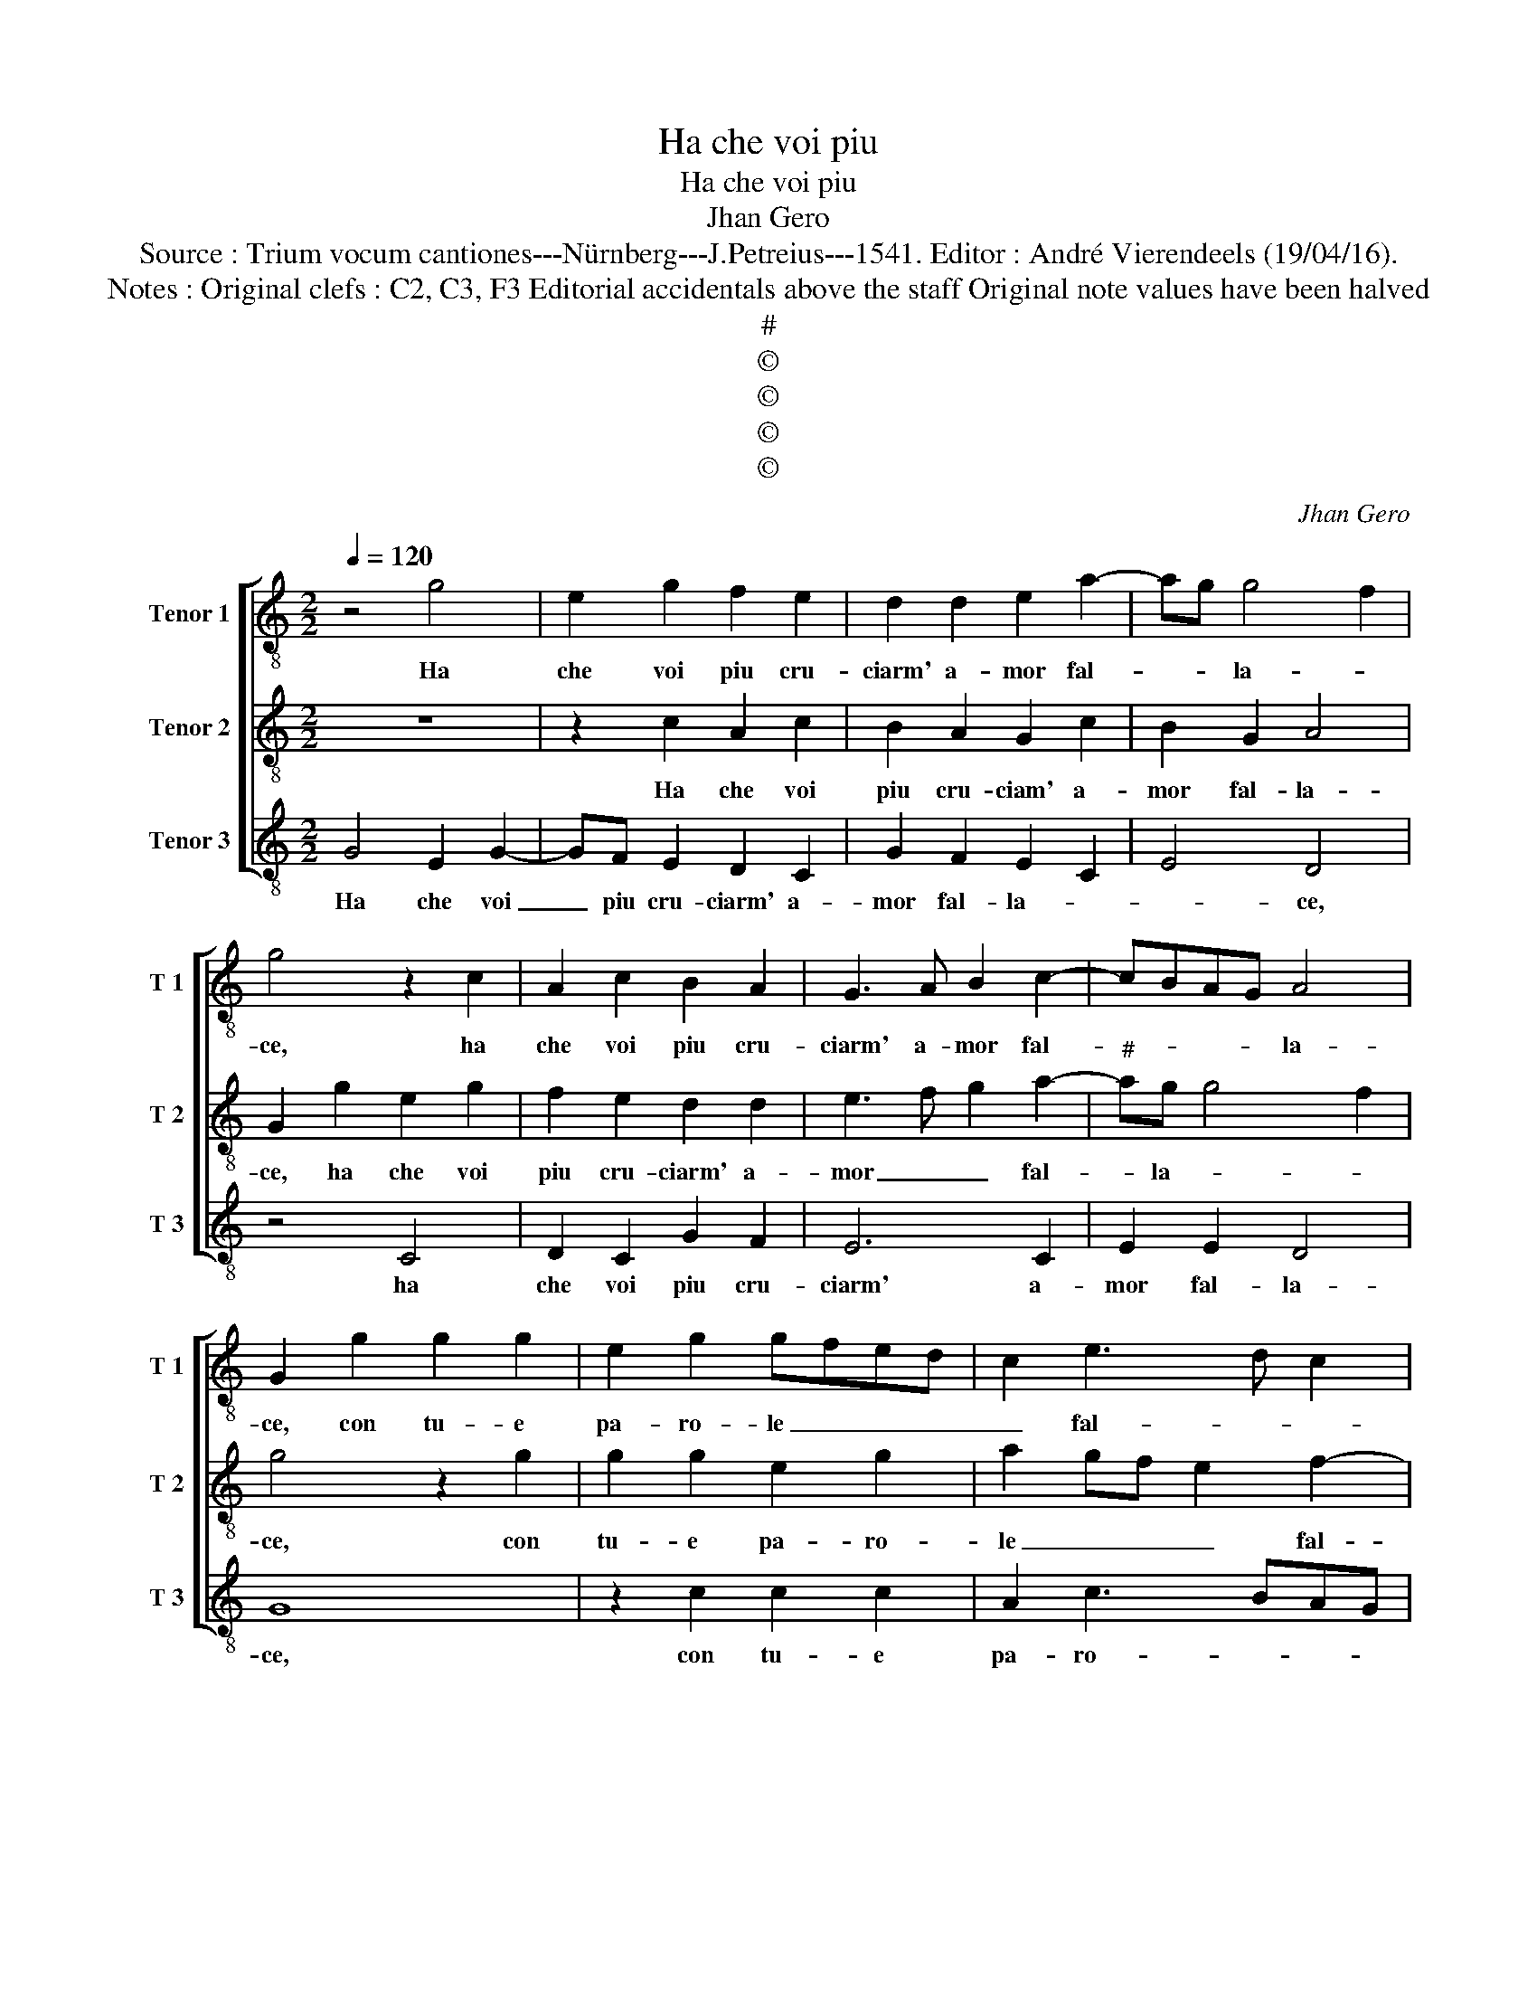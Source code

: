 X:1
T:Ha che voi piu
T:Ha che voi piu
T:Jhan Gero
T:Source : Trium vocum cantiones---Nürnberg---J.Petreius---1541. Editor : André Vierendeels (19/04/16).
T:Notes : Original clefs : C2, C3, F3 Editorial accidentals above the staff Original note values have been halved
T:#
T:©
T:©
T:©
T:©
C:Jhan Gero
Z:©
%%score [ 1 2 3 ]
L:1/8
Q:1/4=120
M:2/2
K:C
V:1 treble-8 nm="Tenor 1" snm="T 1"
V:2 treble-8 nm="Tenor 2" snm="T 2"
V:3 treble-8 nm="Tenor 3" snm="T 3"
V:1
 z4 g4 | e2 g2 f2 e2 | d2 d2 e2 a2- | ag g4 f2 | g4 z2 c2 | A2 c2 B2 A2 | G3 A B2 c2- | cBAG A4 | %8
w: Ha|che voi piu cru-|ciarm' a- mor fal-|* * la- *|ce, ha|che voi piu cru-|ciarm' a- mor fal-|* * * * la-|
 G2 g2 g2 g2 | e2 g2 gfed | c2 e3 d c2 | d2 c4 B2 | G2 g2 g2 g2 | e2 g3 fed | c2 e3 d c2 | %15
w: ce, con tu- e|pa- ro- le _ _ _|_ fal- * *||se, con tu- e|pa- ro- * * *||
 d2 c4 B2 | c8 | z2 G2 c3 B | c2 d2 e2 d2 | z2 G2 c3 B | c2 d2 e2 d2 | z2 c2 d2 d2 | e3 d c2 B2 | %23
w: le fal- *|se,|tu fai che|tu co- gno- sco,|tu fai che|tu co- gno- sco|che sott' il|dol- ce por- ti|
 c3 B A4 | G4 c4 | c2 c2 A2 A2 | d4 B4 | c4 A2 c2- | c2 BA B4 | c2 c2 f2 e2 | f2 g2 a2 gf | %31
w: sem- pr'il to-|sco, ben|che del er- ror|mio m'ac-|cor- ga tar-||do, il tem- po|spin- ge- ram' el _|
 e2 a2 g3 g | f2 e2 d4 | c2 c2 f2 e2 | f2 g2 a2 gf | e2 a2 g4 | f2 e2 d4 | c8- | c8- | c8 |] %40
w: foch' _ _ ov'|ar- * *|do, il tem- po|spin- ge- ram' el _|foch' _ _|ov'- * ar-|do.|_||
V:2
 z8 | z2 c2 A2 c2 | B2 A2 G2 c2 | B2 G2 A4 | G2 g2 e2 g2 | f2 e2 d2 d2 | e3 f g2 a2- | %7
w: |Ha che voi|piu cru- ciam' a-|mor fal- la-|ce, ha che voi|piu cru- ciarm' a-|mor _ _ fal-|
"^#" ag g4 f2 | g4 z2 g2 | g2 g2 e2 g2 | a2 gf e2 f2- | fedc d4 | c4 z2 g2 | g2 g2 e2 g2 | %14
w: * la- * *|ce, con|tu- e pa- ro-|le _ _ _ fal-||se, con|tu- e pa- ro-|
 a2 gf e2 f2- | fedc d4 | c4 z2 G2 | c3 B c2 d2 | e2 d2 z2 G2 | c3 B c2 d2 | e2 d2 z2 g2 | %21
w: * * * le fal-||se, tu|fai che tu co-|gno- sco, tu|fai che tu co-|gno- sco che|
 g2 f2 g4- | g2 e2 f2 g2 |"^#" a2 g4 f2 | g4 e4 | e2 e2 f2 f2 | f4 d4 | e4 c2 c2 | f8 | %29
w: sott' il dol-|* ce por- ti|sem- pr'il to-|sco, ben|che del er- ror|mio m'ac-|cor- ga tar-||
 e3 d/c/ d2 c2 | z2 G2 c2 B2 | c2 d2 e3 e | d2 c4 B2 | c3 B A2 G2 | z2 G2 c2 B2 | c2 d2 e3 e | %36
w: * * * * do,|il tem- po|spin- ge- ram' el|foch' ov' ar-|* * * do,|il tem- po|spin- ge- ram' el|
 d2 c4 B2 | c3 B AG A2- | A2 G2 A4 | G8 |] %40
w: foch' ov' ar-|||do.|
V:3
 G4 E2 G2- | GF E2 D2 C2 | G2 F2 E2 C2 | E4 D4 | z4 C4 | D2 C2 G2 F2 | E6 C2 | E2 E2 D4 | G8 | %9
w: Ha che voi|_ piu cru- ciarm' a-|mor fal- la- *|* ce,|ha|che voi piu cru-|ciarm' a-|mor fal- la-|ce,|
 z2 c2 c2 c2 | A2 c3 BAG | F2 A2 G4 | C8 | z2 c2 c2 c2 | A2 c3 BAG | F2 A2 G4 | C2 C2 F3 E | %17
w: con tu- e|pa- ro- * * *|* le fal-|se,|con tu- e|pa- ro- * * *|* le fal-|se, tu fai che|
 F2 G2 A2 G2 | z2 G2 c3 B | c2 d2 e2 d2 | z2 G2 c2 B2 | A2 A2 A2 G2 | c3 B A2 G2 | F2 G2 D4 | %24
w: tu co- gno- sco,|tu fai- che|tu co- gno- sco|che sott' il|dol- ce por- ti|sem- * * pr'il|to- * *|
 G4 A4 | A2 A2 F2 F2 | D4 G4 | E4 F2 E2 | D8 | C4 z2 C2 | F2 E2 F2 G2 | A2 F2 EFGA | _B2 c2 G4 | %33
w: sco, ben|che del er- ror|mio m'ac-|cor- ga tar-||do, il|tem- po spin- ge-|ram' el foch' _ _ _|_ ov' ar-|
 C4 z2 C2 | F2 E2 F2 G2 | A2 GF E2 C2 | D2 E2 F2 G2 | A3 G FE F2- | F2 E2 F4 | C8 |] %40
w: do, il|tem- po spin- ge-|ram' _ _ _ el|foch' ov' ar- *|||do.|

